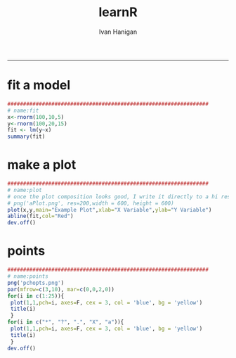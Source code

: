 #+TITLE:learnR 
#+AUTHOR: Ivan Hanigan
#+email: ivan.hanigan@anu.edu.au
#+LaTeX_CLASS: article
#+LaTeX_CLASS_OPTIONS: [a4paper]
-----

* fit a model
#+name:fit
#+begin_src R :session *R* :tangle learnR-plot.r :eval no
  ################################################################
  # name:fit
  x<-rnorm(100,10,5)
  y<-rnorm(100,20,15)
  fit <- lm(y~x)
  summary(fit)
#+end_src
* make a plot
#+name:plot
#+begin_src R :session *R* :tangle learnR-plot.r :eval no
################################################################
# name:plot
# once the plot composition looks good, I write it directly to a hi res file
# png('aPlot.png', res=200,width = 600, height = 600)
plot(x,y,main="Example Plot",xlab="X Variable",ylab="Y Variable")
abline(fit,col="Red")
dev.off()
#+end_src
[[file:aPlot.png]]
* points
#+name:points
#+begin_src R :session *R* :tangle learnR-plot.r :eval no
################################################################
# name:points
png('pchopts.png')
par(mfrow=c(3,10), mar=c(0,0,2,0))
for(i in c(1:25)){
 plot(1,1,pch=i, axes=F, cex = 3, col = 'blue', bg = 'yellow')
 title(i)
 }
for(i in c("*", "?", ".", "X", "a")){
 plot(1,1,pch=i, axes=F, cex = 3, col = 'blue', bg = 'yellow')
 title(i)
 }
dev.off()

#+end_src
[[file:pchopts.png]]
